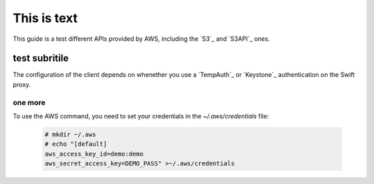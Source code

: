 ============
This is text
============

This guide is a test different APIs provided by AWS, including the `S3`_ and `S3API`_ ones.

test subritile
==============

The configuration of the client depends on whenether you use a `TempAuth`_ or `Keystone`_ authentication on the Swift proxy.

one more
--------

To use the AWS command, you need to set your credentials in the `~/.aws/credentials` file:

   .. code-block:: console

      # mkdir ~/.aws
      # echo "[default]
      aws_access_key_id=demo:demo
      aws_secret_access_key=DEMO_PASS" >~/.aws/credentials
